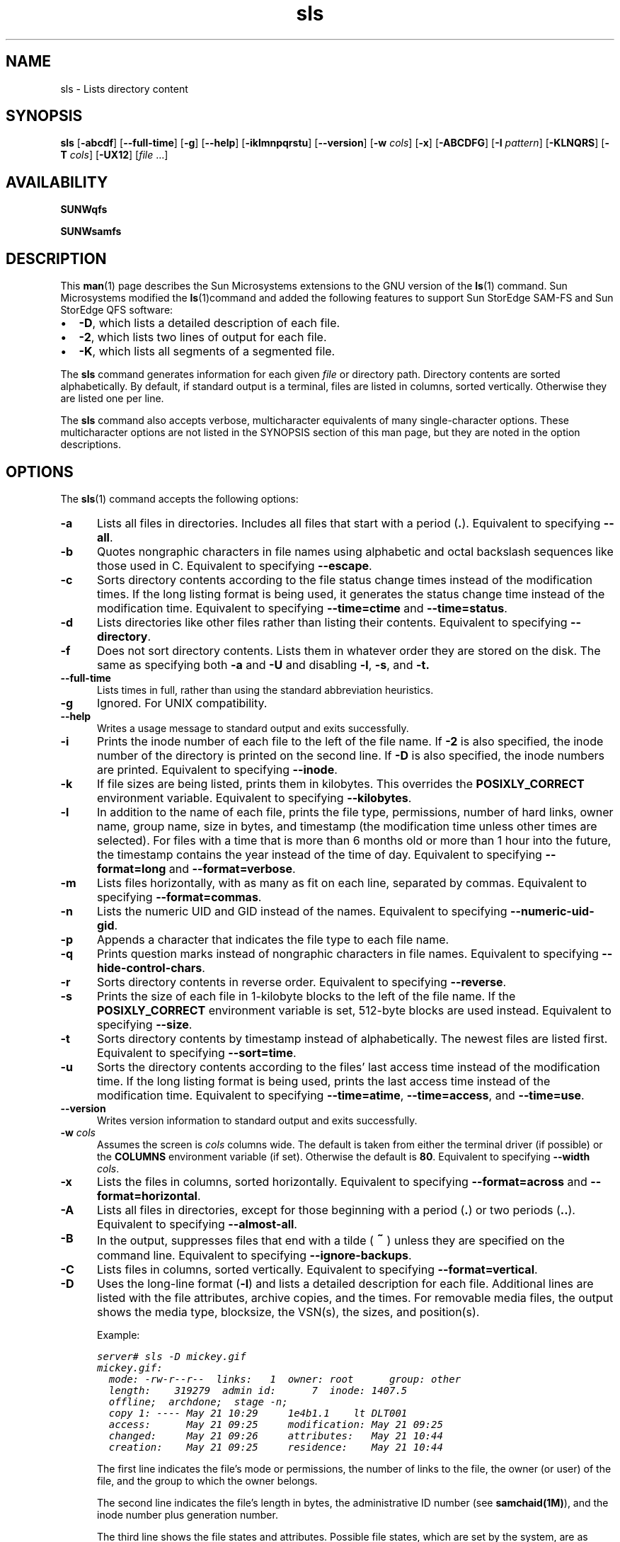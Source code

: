 ." $Revision: 1.33 $
.ds ]W Sun Microsystems
.\" SAM-QFS_notice_begin
.\"
.\" CDDL HEADER START
.\"
.\" The contents of this file are subject to the terms of the
.\" Common Development and Distribution License (the "License").
.\" You may not use this file except in compliance with the License.
.\"
.\" You can obtain a copy of the license at pkg/OPENSOLARIS.LICENSE
.\" or http://www.opensolaris.org/os/licensing.
.\" See the License for the specific language governing permissions
.\" and limitations under the License.
.\"
.\" When distributing Covered Code, include this CDDL HEADER in each
.\" file and include the License file at pkg/OPENSOLARIS.LICENSE.
.\" If applicable, add the following below this CDDL HEADER, with the
.\" fields enclosed by brackets "[]" replaced with your own identifying
.\" information: Portions Copyright [yyyy] [name of copyright owner]
.\"
.\" CDDL HEADER END
.\"
.\" Copyright 2008 Sun Microsystems, Inc.  All rights reserved.
.\" Use is subject to license terms.
.\"
.\" SAM-QFS_notice_end
.\"
.na
.nh
.TH sls 1  "07 Feb 2007"
.SH NAME
sls \- Lists directory content
.SH SYNOPSIS
\fBsls\fR
\%[\fB\-abcdf\fR]
\%[\fB\-\-full\-time\fR]
\%[\fB\-g\fR]
\%[\fB\-\-help\fR]
\%[\fB\-iklmnpqrstu\fR]
\%[\fB\-\-version\fR]
\%[\fB\-w \fIcols\fR]
\%[\fB\-x\fR]
\%[\fB\-ABCDFG\fR]
\%[\fB\-I \fIpattern\fR]
\%[\fB\-KLNQRS\fR]
\%[\fB\-T \fIcols\fR]
\%[\fB\-UX12\fR]
\%[\fIfile\fR \&.\&.\&.]
.SH AVAILABILITY
\fBSUNWqfs\fR
.PP
\fBSUNWsamfs\fR
.SH DESCRIPTION
This \fBman\fR(1) page describes the Sun Microsystems extensions to the
GNU version of the \fBls\fR(1) command.
Sun Microsystems modified the \fBls\fR(1)command and added the following
features
to support Sun StorEdge \%SAM-FS and Sun StorEdge QFS software:
.TP 2
\(bu
\fB\-D\fR, which lists a detailed description of each file.
.TP
\(bu
\fB\-2\fR, which lists two lines of output for each file.
.TP
\(bu
\fB\-K\fR, which lists all segments of a segmented file.
.PP
The \fBsls\fR command generates information for each
given \fIfile\fR or directory path.
Directory contents are sorted alphabetically.
By default, if standard output is a terminal,
files are listed in columns, sorted vertically.
Otherwise they are listed one per line.
.PP
The \fBsls\fR command also accepts verbose,
multicharacter equivalents of many single-character options.
These multicharacter options are not listed in the SYNOPSIS section of
this man page, but they are noted in the option descriptions.
.SH OPTIONS
The \fBsls\fR(1) command accepts the following options:
.TP 5
\fB\-a\fR
Lists all files in directories.  Includes all files that start with
a period (\fB\&.\fR).
Equivalent to specifying \fB\-\-all\fR.
.TP
\fB\-b\fR
Quotes nongraphic characters in file names using alphabetic and octal
backslash sequences like those used in C.
Equivalent to specifying \fB\-\-escape\fR.
.TP
\fB\-c\fR
Sorts directory contents according to the file status change times
instead of the modification times.  If the long listing format is being
used, it generates the status change time instead of the modification time.
Equivalent to specifying \fB\-\-time=ctime\fR
and \fB\-\-time=status\fR.
.TP
\fB\-d\fR
Lists directories like other files rather than listing their contents.
Equivalent to specifying \fB\-\-directory\fR.
.TP
\fB\-f\fR
Does not sort directory contents.  Lists them in whatever order they are
stored on the disk.  The same as specifying both \fB\-a\fR
and \fB\-U\fR and disabling \fB\-l\fR, \fB\-s\fR, and \fB\-t.
.TP
\fB\-\-full\-time\fR
Lists times in full, rather than using the standard abbreviation
heuristics.
.TP
\fB\-g\fR
Ignored.  For UNIX compatibility.
.TP
\fB\-\-help\fR
Writes a usage message to standard output and exits successfully.
.TP
\fB\-i\fR
Prints the inode number of each file to the left of the file name.
If \fB\-2\fR is also specified, the inode number of the directory
is printed on the second line.
If \fB\-D\fR is also specified, the inode numbers are printed.
Equivalent to specifying \fB\-\-inode\fR.
.TP
\fB\-k\fR
If file sizes are being listed, prints them in kilobytes.
This overrides the \fBPOSIXLY_CORRECT\fR environment variable.
Equivalent to specifying \fB\-\-kilobytes\fR.
.TP
\fB\-l\fR
In addition to the name of each file, prints the file type,
permissions, number of hard links, owner name, group name, size in
bytes, and timestamp (the modification time unless other times are
selected).  For files with a time that is more than 6 months old or
more than 1 hour into the future, the timestamp contains the year
instead of the time of day.
Equivalent to specifying \fB\-\-format=long\fR
and \fB\-\-format=verbose\fR.
.TP
\fB\-m\fR
Lists files horizontally, with as many as fit on each line,
separated by commas.
Equivalent to specifying \fB\-\-format=commas\fR.
.TP
\fB\-n\fR
Lists the numeric UID and GID instead of the names.
Equivalent to specifying \%\fB\-\-numeric\-uid\-gid\fR.
.TP
\fB\-p\fR
Appends a character that indicates the file type to each file name.
.TP
\fB\-q\fR
Prints question marks instead of nongraphic characters in file names.
Equivalent to specifying \%\fB\-\-hide\-control\-chars\fR.
.TP
\fB\-r\fR
Sorts directory contents in reverse order.
Equivalent to specifying \fB\-\-reverse\fR.
.TP
\fB\-s\fR
Prints the size of each file in \%1-kilobyte blocks
to the left of the file name.
If the \fBPOSIXLY_CORRECT\fR environment variable is
set, \%512-byte blocks are used instead.
Equivalent to specifying \fB\-\-size\fR.
.TP
\fB\-t\fR
Sorts directory contents by timestamp instead of alphabetically.
The newest files are listed first.
Equivalent to specifying \fB\-\-sort=time\fR.
.TP
\fB\-u\fR
Sorts the directory contents according to the files' last access time
instead of the modification time.  If the long listing format is being
used, prints the last access time instead of the modification time.
Equivalent to specifying \fB\-\-time=atime\fR,
\fB\-\-time=access\fR, and \fB\-\-time=use\fR.
.TP
\fB\-\-version\fR
Writes version information to standard output and exits successfully.
.TP 5
\fB\-w\fI cols\fR
Assumes the screen is \fIcols\fR columns wide.
The default is taken from either the terminal driver (if
possible) or the \fBCOLUMNS\fR environment variable (if set).
Otherwise the default is \fB80\fR.
Equivalent to specifying \fB\-\-width \fIcols\fR.
.TP
\fB\-x\fR
Lists the files in columns, sorted horizontally.
Equivalent to specifying \fB\-\-format=across\fR
and \fB\-\-format=horizontal\fR.
.TP
\fB\-A\fR
Lists all files in directories, except for those beginning
with a period (\fB\&.\fR) or two periods (\fB\&.\&.\fR).
Equivalent to specifying \fB\-\-almost\-all\fR.
.TP
\fB\-B\fR
In the output, suppresses files that end with a
tilde (\s+1\fB~\fR\s-1) unless they are specified on the command line.
Equivalent to specifying \fB\-\-ignore\-backups\fR.
.TP
\fB\-C\fR
Lists files in columns, sorted vertically.
Equivalent to specifying \fB\-\-format=vertical\fR.
.TP
\fB\-D\fR
Uses the long-line format (\fB\-l\fR) and lists a detailed
description for each file.
Additional lines are listed with the file
attributes, archive copies, and the times.
For removable media files, the output shows the media type, blocksize,
the VSN(s), the sizes,  and position(s).
.RS 5
.PP
Example:
.PP
.nf
.ft CO
server# sls -D mickey.gif
mickey.gif:
  mode: -rw-r--r--  links:   1  owner: root      group: other
  length:    319279  admin id:      7  inode: 1407.5
  offline;  archdone;  stage -n;
  copy 1: ---- May 21 10:29     1e4b1.1    lt DLT001
  access:      May 21 09:25     modification: May 21 09:25
  changed:     May 21 09:26     attributes:   May 21 10:44
  creation:    May 21 09:25     residence:    May 21 10:44
.fi
.ft
.PP
The first line indicates the file's mode or permissions, the number of
links to the file, the owner
(or user) of the file, and the group
to which the owner belongs.
.PP
The second line indicates the file's length in bytes,
the administrative ID number (see \fBsamchaid(1M)\fR), and
the inode number plus generation number.
.PP
The third line shows the file states and attributes.
Possible file states, which are set by the system, are as follows:
.TP 10
\fBState\fR
\fBMeaning\fR
.TP
\fBdamaged\fR
The file is damaged.
.TP
\fBoffline\fR
The file is offline.
.TP
\fBarchdone\fR
Indicates that the archiver has completed processing the
file.  There is no more work that the archiver can do on a file.
Note that \fBarchdone\fR does not indicate that the file has
been archived.
.PP
Possible file attributes, which are set by the user, are as follows:
.TP 15
\fBAttribute\fR
\fBMeaning\fR
.TP
\fBarchive \-n\fR
The file is marked never archive (superuser only).
.TP
\fBarchive \-C\fR
The file is marked for concurrent archiving.
.TP
\fBrelease \-n\fR
The file is marked for never release.
.TP
\fBrelease \-a\fR
This file is marked for release as soon as 1 copy is made.
.TP
\fBrelease \-p\fR
The file is marked for partial release.
\fBpartial=\fIn\fBk\fR indicates that the first \fIn\fR
kilobytes of disk space are retained in disk cache for this file.
\fBoffline\fR/\fBonline\fR indicates the first \fIn\fR kilobytes
of disk space are offline/online.
.TP
\fBstage \-n\fR
The file is marked never stage.
.TP
\fBstage \-a\fR
The file is marked for associative staging.
.TP
\fBsetfa \-D\fR
The file is marked for direct I/O.
.TP
\fBsetfa \-g\fIn\fR
The file is marked for allocation on stripe group \fIn\fR.
.TP
\fBsetfa \-s\fIm\fR
The file is marked for allocation with a stripe width of \fIm\fR.
.TP
\fBsegment \fIn\fBm\fR \fBstage_ahead\fR \fIx\fR
The file is marked for segment access.
\fBsegment=\fIn\fBm\fR indicates \fIn\fR megabytes is the segment size.
\fBstage_ahead=\fIx\fR indicates \fIx\fR segments will be staged ahead of
the current segment.
.PP
The next line appears only for a segment index.
The line is as follows:
.PP
.ft CO
segments \fIn
.ft CO
, offline \fIo
.ft CO
, archdone \fIa
.ft CO
, damaged \fId\fR
.PP
In this line, \fIn\fR is the number of data segments; \fIo\fR is
the number of data segments offline; \fIa\fR is the number of data
segments that have met their archiving requirements; and \fId\fR
is the number of data segments that are damaged.
.PP
The archive copy line is displayed only if there is an active
or stale copy.
An example of archive copy line output is as follows:
.PP
.ft CO
copy 1: ---- Sep 11 10:43    3498f.1    mo OPT001
.ft
.PP
\fRThe first field indicates the archive copy number.
.PP
The second field consists of four dashes, as follows:
.TP 2
\(bu
Dash 1 indicates a stale or active entry, as follows:
.RS 2
.TP 8
\fBContent\fR
\fBMeaning\fR
.TP
\fBS\fR
The archive copy is stale.
This means that the file has been modified, and this
archive copy is for a previous version of the file.
.TP
\fBU\fR
The copy has been unarchived.
.TP
\fB\-\fR
The archive copy is active and valid.
.RE
.TP 2
\(bu
Dash 2 indicates the archive status, as follows:
.RS 2
.TP 8
\fBContent\fR
\fBMeaning\fR
.TP
\fBr\fR
The archiver will rearchive this copy.
.TP
\fB\-\fR
This archive copy will not be rearchived.
.RE
.TP 2
\(bu
Dash 3 is unused.
.TP
\(bu
Dash 4 indicates either a damaged or undamaged status, as
follows:
.RS 2
.TP 8
\fBContent\fR
\fBMeaning\fR
.TP
\fBD\fR
The archive copy is damaged.
This archive copy will not be staged.
.TP
\fB\-\fR
The archive copy is not damaged.
It is a candidate for staging.
.RE
.PP
The third field shows the date and time when the archive copy was
written to the media.
.LP
The fourth field contains two hex numbers separated by a period (\fB.\fR).
The first hex number, \fB3498f\fR, is the position of the beginning of the
archive file on the media.
For disk archive copies the first number is an index to the file path (see
below).
The second hex number is the file byte offset divided by 512
of this copy on the archive file.
In this example, \fB1\fR means that
this is the first file on the archive file
because it is offset by 512 bytes, which is the length of
the \fBtar\fR(1) header.
.PP
The last two fields indicate the media type and the volume serial
name on which the archive copy resides.
.PP
For media type \fBdk\fR (disk archiving) the volume serial name is the disk
volume as defined in \fBdiskvols.conf\fR(4), and there is an additional field
which is the path to the archived tar file.  This path is relative to
the pathname for the disk volume as specified in the \fBdiskvols.conf\fR file.
.PP
For media type \fBcb\fR (Sun StorageTek 5800 Storage System disk archiving)
the volume serial name is the disk volume as defined in \fBdiskvols.conf\fR(4),
and there is an additional field which is the metadata string for the archived
tar file.
.PP
Various times are displayed for the file as follows:
.PP
.TP 20
\fBTime Type\fR
\fBMeaning\fR
.TP
\fBaccess\fR
Time the file was last accessed.
.TP
\fBmodification\fR
Time the file was last modified.
.TP
\fBchanged\fR
Time the information in the inode was last changed.
.TP
\fBattributes\fR
Time that Sun StorEdge \%SAM-FS or Sun StorEdge QFS
file system attributes were last changed.
.TP
\fBcreation\fR
Time the file was created.
.TP
\fBresidence\fR
Time the file changed from offline to online or vice versa.
.PP
The WORM feature changes the meaning of some of the timing attributes
for a file.  In addition, information regarding retention duration,
state, and period (the latter in YYYYy DDd HHh MMm format) is available.
The changes to original time attributes and the retention attributes are
as follows:
.PP
.TP 20
\fBTime Type\fR
\fBMeaning\fR
.TP
\fBmodification\fR
Start time for the retention period.
.TP
\fBchanged\fR
Time the retention period was last changed.
.TP
\fBattributes\fR
The date the retention period will expire.
.TP
\fBretention\fR
The retention state of the file, active or over.
.TP
\fBretention-period\fR
The time supplied when the retention period was set on the file.
.PP
Directories are handled differently as retention periods are the
default period for files and subdirectories contained in that directory.
Unlike files, retention periods on directories can be shortened.
Setting the WORM flag on a directory should be a reasonably rare
occurance as the WORM feature is inherited from the parent.  When
the WORM flag is set on a directory only the state is changed to
"worm-capable" indicating the directory can contain retained files.
.LP
The checksum attributes are displayed on the line as follows.
.PP
.ft CO
.nf
\fBchecksum: -g -u -a 1 0xec02591b41dca8aa 0x2cdc5977fdd5bbc4\fR
.fi
.ft
.PP
The previous line is displayed for a file with any of the possible checksum
attributes set.  If \fB-g\fR is set, the file
is marked for generating a checksum. If \fB-u\fR is set, the file
is marked for verifying the checksum.
The \fB-a\fR precedes the numeric algorithm indicator which
specifies which algorithm is used when generating the checksum value.
If two hex numbers appear, there is a valid checksum and
the checksum value is the 2 hex numbers.
.LP
For a removable media file, the following lines are displayed:
.LP
.ft CO
iotype: blockio  media: lt  vsns: 1 blocksize: 262144
section 0:  104071168       a358.0    CFX808
.ft
.PP
The first line shows the I/O type (always blockio), the media type, number
of volumes, and blocksize.  The second and following lines show the section
length, position and offset, and VSN for each volume.  There will only be one
section line except in the case of volume overflow.  The blocksize will
be zero until the first time the volume is loaded, at which time it will
be filled in with the correct value.
.PP
The \fB\-D\fR option is equivalent to
specifying \fB\-\-format=detailed\fR.
.RE
.RE
.TP 5
\fB\-F\fR
Suffixes each file name with a character that indicates the file type.
For regular files that are executable, the suffix is an asterisk
(\fB*\fR).
For directories, the suffix is a slash (\fB/\fR).
For symbolic links, the suffix is an at sign (\fB@\fR).
For FIFOs, the suffix is a pipe symbol (\fB|\fR).
For sockets, the suffix is an equal sign (\fB=\fR).
There is no suffix for regular files.
Equivalent to specifying \fB\-\-classify\fR.
.TP
\fB\-G\fR
Suppresses group information in a long format directory listing.
Equivalent to specifying \fB\-\-no\-group\fR.
.TP 5
\fB\-I\fI pattern\fR
Suppresses files whose names match the shell pattern \fIpattern\fR
unless they are specified on the command line.
As in the shell, an initial period (\fB.\fR) in a file name
does not match a wildcard at the start of \fIpattern\fR.
Equivalent to specifying \fB\-\-ignore \fIpattern\fR.
.TP
\fB\-K\fR
Lists all segments for a segmented file.
Must be specified in conjunction with the \fB\-2\fR or \fB\-D\fR options.
.TP
\fB\-L\fR
Lists the files linked to by symbolic links instead of listing the
content of the links.
Equivalent to specifying \fB\-\-dereference\fR.
.TP
\fB\-N\fR
Does not quote file names.
Equivalent to specifying \fB\-\-literal\fR.
.TP
\fB\-Q\fR
Encloses file names in double quotes and quotes nongraphic characters as
in C.
Equivalent to specifying \fB\-\-quote\-name\fR.
.TP
\fB\-R\fR
Lists the content of all directories recursively.
Equivalent to specifying \fB\-\-recursive\fR.
.TP
\fB\-S\fR
Sorts directory content by file size instead of alphabetically.
The largest files are listed first.
Equivalent to specifying \fB\-\-sort=size\fR.
.TP 5
\fB\-T\fI cols\fR
Assumes that each tab stop is \fIcols\fR columns wide.
The default is \fB8\fR.
Equivalent to specifying \fB\-\-tabsize \fIcols\fR.
.TP
\fB\-U\fR
Does not sort directory content.  Content is listed
in the order it is stored in on the disk.
Equivalent to specifying \fB\-\-sort=none\fR.
.TP
\fB\-X\fR
Sorts directory content alphabetically by file extension according
to the characters after the last period (\fB\&.\fR).
Files with no extension are sorted first.
Equivalent to specifying \fB\-\-sort=extension\fR.
.TP
\fB\-1\fR
Lists one line per file.
Equivalent to specifying \fB\-\-format=single\-column\fR.
.TP
\fB\-2\fR
Lists two lines per file.
The first line is identical to that obtained when you specify
long format output using the \fB\-l\fR option.
The second line lists the file
attributes, media requirements, and the creation time.
Removable media files show the media type and the VSN.
Nonchecksum file attributes are formatted as a string of ten characters.
.RS 5
.PP
The file attributes in the second line are indicated by their position,
as follows:
.PP
\(bu Position 1 - Offline/damaged status
.RS
.TP 4
\fBO\fR
The file is offline.
.TP
\fBP\fR
The file is offline with partial online.
.TP
\fBE\fR
The file is damaged.
.TP
\fB\-\fR
The file is online.
.RE
.PP
\(bu Position 2-4 - Archiver attributes
.RS
.TP 4
\fBn\fR
Never archive the file.
.TP
\fBa\fR
Archive the file immediately after creation or modification
(see \fBarchive\fR(1) to set).
Ignore archive set age times.
This attribute remains set until a different archive command
is issued for the file (see \fBarchive\fR(1)).
.TP
\fBr\fR
The file is scheduled to be re-archived on a different volume.
This attribute is set by the recycler.
.TP
\fB\-\fR
The attribute is not set.
.RE
.PP
\(bu Position 5-7 - Releaser attributes
.RS
.TP 4
\fBn\fR
Never release the file (only the superuser can set this).
.TP
\fBa\fR
Release as soon as 1 copy is archived.
.TP
\fBp\fR
Partially release the file.
The first portion is left on disk after release.
.TP
\fB\-\fR
The attribute is not set.
.RE
.PP
\(bu Position 8-9 - Stage attributes
.RS
.TP 4
\fBn\fR
Direct access to removable media (never stage on read).
.TP
\fBa\fR
Associatively stage this file.
.TP
\fB\-\fR
The attribute is not set.
.RE
.PP
\(bu Position 10 - Not used.  Always a dash (\fB\-\fR).
.PP
\(bu Position 11 - Blank space.
.PP
\(bu Position 12-14 - Checksum attributes.  Set by the \fBssum\fR(1)
command.
.RS
.TP 4
\fBg\fR
Generate a checksum value when archiving.
.TP
\fBu\fR
Checksum the file when staging.
.TP
\fBv\fR
A valid checksum exists.
.TP
\fB\-\fR
The attribute is not set.
.RE
.PP
\(bu Position 15-16 - Not used.  Always a dash (\-).
.PP
\(bu Position 17 - Blank space.
.PP
\(bu Position 18 - Segment attributes.
.RS
.TP 4
\fBs\fR
The segment attribute is set.
.TP
\fB\-\fR
The attribute is not set.
.RE
.PP
\(bu Position 19 - Index and segment attributes.
.RS
These attributes
do not appear if the segment attribute (position 17) is not set.
.TP 4
\fBS\fR
This is a data segment.
.TP
\fBI\fR
This is an index for a file segment.
Four additional numbers contained within braces (\fB{}\fP) are written,
as follows:  \fB{\fIn\fB, \fIo\fB, \fIa\fB, \fId\fB}\fR.
The numbers within the braces indicate the following:
.RS
.TP 4
\fIn\fR
The number of data segments in the segmented file.
.TP
\fIo\fR
The number of data segments which are offline.
.TP
\fIa\fR
The number of data segments which are archdone.
.TP
\fId\fR
The number of data segments which are damaged.
.RE
.TP
\fB\-\fR
The attribute is not set.
.RE
.sp
.LP
.PP
The next four fields indicate the media type for archive copies 1-4, if
present.
.PP
Example 1.  The \fBsls \-2\fR
command generates the following output for a nonsegmented file:
.PP
.nf
.ft CO
-rwxrwxrwx   1 smith  dev    10876  May  16 09:42  myfile
O----apn-- g-v-- -- lt
.ft
.fi
.PP
The preceding output shows that the file is offline
and has the partial release,
release after archive, and never stage attributes set.  It also has the
checksum generate attribute set, and a valid checksum value exists for
the file.  The file has copy 1 archived on \fBlt\fR (digital linear tape).
.PP
Example 2.  The \fBsls \-2\fR
command generates the following output for a segmented file:
.PP
.nf
.ft CO
-rwxrwxrwx   1 abc  dev    10876  May 16\09:42  yourfile
---------- ----- sI {5,0,0,0} lt
.ft
.fi
.RE
.PP
.TP 5
\fIfile\fR \&.\&.\&.
Specifies a \fIfile\fR name or full path name.
.SH EXAMPLES
The following output is obtained from specifying \%\fBsls\ -D\fR for a file archived
to disk:
.PP
.ft CO
.nf
/sam1/testdir0/filea:
  mode: -rw-r-----  links:   1  owner: root      group: other
  length:    306581  admin id:      0  inode:    11748.11
  copy 1: ---- Oct 31 13:52        15.0    dk disk01
  access:      Oct 31 13:50  modification: Oct 31 13:50
  changed:     Oct 31 13:50  attributes:   Oct 31 13:50
  creation:    Oct 31 13:50  residence:    Oct 31 13:50
.fi
.fT
.SH BUGS
On BSD systems, the \fB\-s\fR
option reports sizes that are half the correct values for files that
are NFS-mounted from HP-UX systems.  On HP-UX systems, it reports
sizes that are twice the correct values for files that are NFS-mounted
from BSD systems.  This is due to a flaw in HP-UX; it also affects the
HP-UX \fBls\fR(1) program.
.SH SEE ALSO
\fBarchive\fR(1),
\fBls\fR(1),
\fBrelease\fR(1),
\fBsamchaid\fR(1M),
\fBssum\fR(1),
\fBstage\fR(1),
\fBtar\fR(1).

